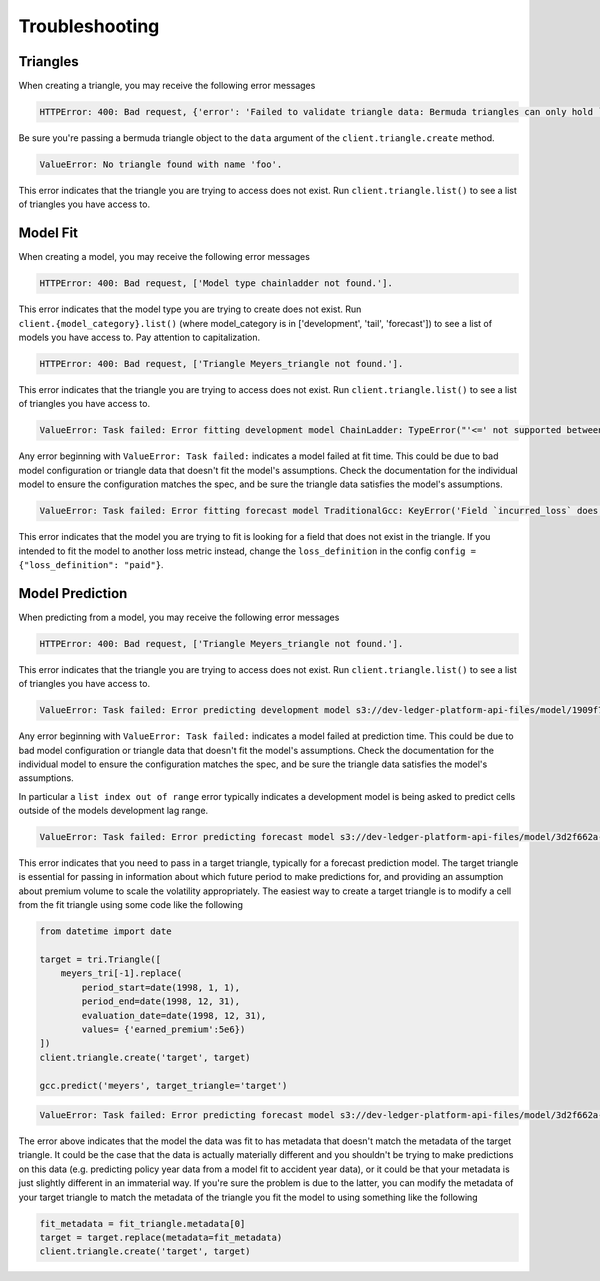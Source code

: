 Troubleshooting
----------------


Triangles
^^^^^^^^^^^^
When creating a triangle, you may receive the following error messages

.. code:: python

    HTTPError: 400: Bad request, {'error': 'Failed to validate triangle data: Bermuda triangles can only hold `Cell`s'}.

Be sure you're passing a bermuda triangle object to the ``data`` argument of the ``client.triangle.create`` method.

.. code:: python

    ValueError: No triangle found with name 'foo'.

This error indicates that the triangle you are trying to access does not exist. Run ``client.triangle.list()`` to see a list of triangles you have access to.  

Model Fit
^^^^^^^^^^^^^^^
When creating a model, you may receive the following error messages

.. code:: python

    HTTPError: 400: Bad request, ['Model type chainladder not found.'].

This error indicates that the model type you are trying to create does not exist. Run ``client.{model_category}.list()`` (where model_category is in ['development', 'tail', 'forecast']) to see a list of models you have access to. Pay attention to capitalization. 


.. code:: python

    HTTPError: 400: Bad request, ['Triangle Meyers_triangle not found.'].

This error indicates that the triangle you are trying to access does not exist. Run ``client.triangle.list()`` to see a list of triangles you have access to.

.. code:: python

    ValueError: Task failed: Error fitting development model ChainLadder: TypeError("'<=' not supported between instances of 'int' and 'str'")

Any error beginning with ``ValueError: Task failed:`` indicates a model failed at fit time. This could be due to bad model configuration or triangle data that doesn't fit the model's assumptions. Check the documentation for the individual model to ensure the configuration matches the spec, and be sure the triangle data satisfies the model's assumptions.

.. code:: python

    ValueError: Task failed: Error fitting forecast model TraditionalGcc: KeyError('Field `incurred_loss` does not exist in this `CumulativeCell`')

This error indicates that the model you are trying to fit is looking for a field that does not exist in the triangle. If you intended to fit the model to another loss metric instead, change the ``loss_definition`` in the config ``config = {"loss_definition": "paid"}``.

Model Prediction
^^^^^^^^^^^^^^^^^^^^
When predicting from a model, you may receive the following error messages

.. code:: python

    HTTPError: 400: Bad request, ['Triangle Meyers_triangle not found.'].

This error indicates that the triangle you are trying to access does not exist. Run ``client.triangle.list()`` to see a list of triangles you have access to.

.. code:: python

    ValueError: Task failed: Error predicting development model s3://dev-ledger-platform-api-files/model/1909f7a4-d300-4fc4-950c-9f5fd00dc245.pkl: IndexError('list index out of range')

Any error beginning with ``ValueError: Task failed:`` indicates a model failed at prediction time. This could be due to bad model configuration or triangle data that doesn't fit the model's assumptions. Check the documentation for the individual model to ensure the configuration matches the spec, and be sure the triangle data satisfies the model's assumptions.

In particular a ``list index out of range`` error typically indicates a development model is being asked to predict cells outside of the models development lag range.

.. code:: python

    ValueError: Task failed: Error predicting forecast model s3://dev-ledger-platform-api-files/model/3d2f662a-eccb-4e0c-9721-7d1b9a7316a4.pkl: TypeError("TraditionalGcc.predict() missing 1 required keyword-only argument: 'target_triangle'")

This error indicates that you need to pass in a target triangle, typically for a forecast prediction model. The target triangle is essential for passing in information about which future period to make predictions for, and providing an assumption about premium volume to scale the volatility appropriately. The easiest way to create a target triangle is to modify a cell from the fit triangle using some code like the following

.. code:: python

    from datetime import date

    target = tri.Triangle([
        meyers_tri[-1].replace(
            period_start=date(1998, 1, 1), 
            period_end=date(1998, 12, 31), 
            evaluation_date=date(1998, 12, 31), 
            values= {'earned_premium':5e6})
    ])
    client.triangle.create('target', target)

    gcc.predict('meyers', target_triangle='target')


.. code:: python

    ValueError: Task failed: Error predicting forecast model s3://dev-ledger-platform-api-files/model/3d2f662a-eccb-4e0c-9721-7d1b9a7316a4.pkl: ModelPredictError('This model cannot forecast loss ratios for the requested slice')

The error above indicates that the model the data was fit to has metadata that doesn't match the metadata of the target triangle. It could be the case that the data is actually materially different and you shouldn't be trying to make predictions on this data (e.g. predicting policy year data from a model fit to accident year data), or it could be that your metadata is just slightly different in an immaterial way. If you're sure the problem is due to the latter, you can modify the metadata of your target triangle to match the metadata of the triangle you fit the model to using something like the following


.. code:: python
   
    fit_metadata = fit_triangle.metadata[0]
    target = target.replace(metadata=fit_metadata)
    client.triangle.create('target', target)
